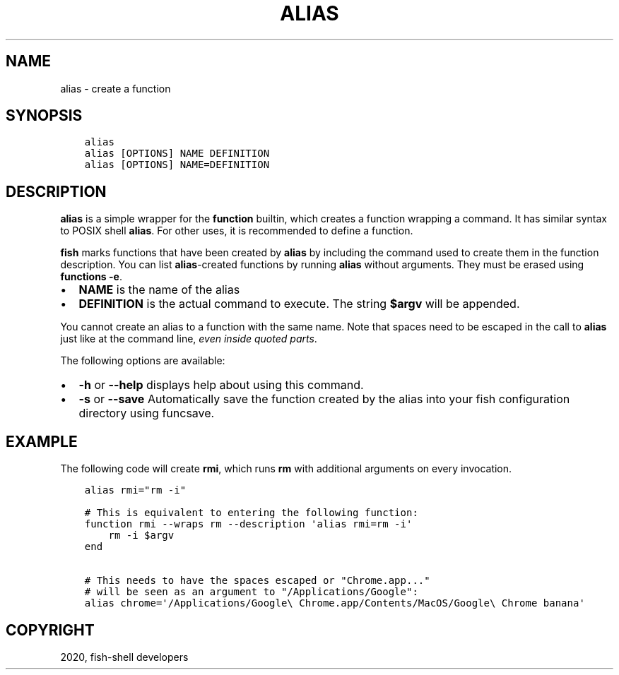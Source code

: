 .\" Man page generated from reStructuredText.
.
.TH "ALIAS" "1" "Mar 18, 2021" "3.2" "fish-shell"
.SH NAME
alias \- create a function
.
.nr rst2man-indent-level 0
.
.de1 rstReportMargin
\\$1 \\n[an-margin]
level \\n[rst2man-indent-level]
level margin: \\n[rst2man-indent\\n[rst2man-indent-level]]
-
\\n[rst2man-indent0]
\\n[rst2man-indent1]
\\n[rst2man-indent2]
..
.de1 INDENT
.\" .rstReportMargin pre:
. RS \\$1
. nr rst2man-indent\\n[rst2man-indent-level] \\n[an-margin]
. nr rst2man-indent-level +1
.\" .rstReportMargin post:
..
.de UNINDENT
. RE
.\" indent \\n[an-margin]
.\" old: \\n[rst2man-indent\\n[rst2man-indent-level]]
.nr rst2man-indent-level -1
.\" new: \\n[rst2man-indent\\n[rst2man-indent-level]]
.in \\n[rst2man-indent\\n[rst2man-indent-level]]u
..
.SH SYNOPSIS
.INDENT 0.0
.INDENT 3.5
.sp
.nf
.ft C
alias
alias [OPTIONS] NAME DEFINITION
alias [OPTIONS] NAME=DEFINITION
.ft P
.fi
.UNINDENT
.UNINDENT
.SH DESCRIPTION
.sp
\fBalias\fP is a simple wrapper for the \fBfunction\fP builtin, which creates a function wrapping a command. It has similar syntax to POSIX shell \fBalias\fP\&. For other uses, it is recommended to define a function\&.
.sp
\fBfish\fP marks functions that have been created by \fBalias\fP by including the command used to create them in the function description. You can list \fBalias\fP\-created functions by running \fBalias\fP without arguments. They must be erased using \fBfunctions \-e\fP\&.
.INDENT 0.0
.IP \(bu 2
\fBNAME\fP is the name of the alias
.IP \(bu 2
\fBDEFINITION\fP is the actual command to execute. The string \fB$argv\fP will be appended.
.UNINDENT
.sp
You cannot create an alias to a function with the same name. Note that spaces need to be escaped in the call to \fBalias\fP just like at the command line, \fIeven inside quoted parts\fP\&.
.sp
The following options are available:
.INDENT 0.0
.IP \(bu 2
\fB\-h\fP or \fB\-\-help\fP displays help about using this command.
.IP \(bu 2
\fB\-s\fP or \fB\-\-save\fP Automatically save the function created by the alias into your fish configuration directory using funcsave\&.
.UNINDENT
.SH EXAMPLE
.sp
The following code will create \fBrmi\fP, which runs \fBrm\fP with additional arguments on every invocation.
.INDENT 0.0
.INDENT 3.5
.sp
.nf
.ft C
alias rmi="rm \-i"

# This is equivalent to entering the following function:
function rmi \-\-wraps rm \-\-description \(aqalias rmi=rm \-i\(aq
    rm \-i $argv
end

# This needs to have the spaces escaped or "Chrome.app..."
# will be seen as an argument to "/Applications/Google":
alias chrome=\(aq/Applications/Google\e Chrome.app/Contents/MacOS/Google\e Chrome banana\(aq
.ft P
.fi
.UNINDENT
.UNINDENT
.SH COPYRIGHT
2020, fish-shell developers
.\" Generated by docutils manpage writer.
.
